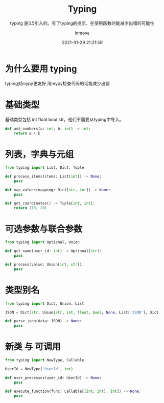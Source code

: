 #+TITLE: Typing
#+DATE: 2021-01-29 21:21:59
#+DISPLAY: nil
#+STARTUP: indent
#+OPTIONS: toc:10
#+AUTHOR: inmove
#+SUBTITLE: typing 是3.5引入的。有了typing的提示，在使用函数时能减少出错的可能性
#+KEYWORDS: type check
#+CATEGORIES: Python
#+CARDIMAGE: https://inmove-blog.oss-cn-hangzhou.aliyuncs.com/images/typing.webp

* 为什么要用 typing

typing对mypy更友好
用mypy检查代码的话能减少出错

* 基础类型

基础类型包括 int float bool str。他们不需要从typing中导入。

#+begin_src python :results output
  def add_numbers(a: int, b: int) -> int:
      return a + b
#+end_src

* 列表，字典与元组
#+begin_src python :results output
  from typing import List, Dict, Tuple

  def process_items(items: List[int]) -> None:
      pass

  def map_values(mapping: Dict[str, int]) -> None:
      pass

  def get_coordinates() -> Tuple[int, int]:
      return (10, 20)
#+end_src

* 可选参数与联合参数
#+begin_src python :results output
  from typing import Optional, Union

  def get_name(user_id: int) -> Optional[str]:
      pass

  def process(value: Union[int, str]):
      pass
#+end_src

* 类型别名
#+begin_src python :results output
  from typing import Dict, Union, List

  JSON = Dict[str, Union[str, int, float, bool, None, List['JSON'], Dict[str, 'JSON']]]

  def parse_json(data: JSON) -> None:
      pass
#+end_src

* 新类 与 可调用
#+begin_src python :results output
  from typing import NewType, Callable

  UserId = NewType('UserId', int)

  def user_processor(user_id: UserId) -> None:
      pass

  def execute_function(func: Callable[[int, int], int]) -> None:
      pass
#+end_src
